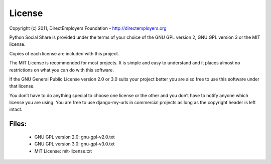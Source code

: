 License
=======
Copyright (c) 2011, DirectEmployers Foundation -  http://directemployers.org

Python Social Share is provided under the terms of your choice of the GNU GPL 
version 2, GNU GPL version 3 or the MIT license.  

Copies of each license are included with this project.

The MIT License is recommended for most projects. It is simple and easy to 
understand and it places almost no restrictions on what you can do with this
software.

If the GNU General Public License version 2.0 or 3.0 suits your project better 
you are also free to use this software under that license.

You don’t have to do anything special to choose one license or the other and 
you don’t have to notify anyone which license you are using. You are free to 
use django-my-urls in commercial projects as long as the copyright 
header is left intact.

Files:
------
 - GNU GPL version 2.0: gnu-gpl-v2.0.txt
 - GNU GPL version 3.0: gnu-gpl-v3.0.txt
 - MIT License: mit-license.txt